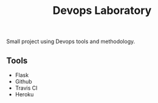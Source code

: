 #+TITLE: Devops Laboratory

Small project using Devops tools and methodology.

** Tools
   - Flask
   - Github
   - Travis CI
   - Heroku
